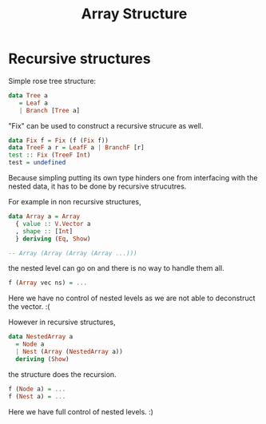#+TITLE: Array Structure
* Recursive structures
Simple rose tree structure: 
#+begin_src  haskell
  data Tree a
     = Leaf a
     | Branch [Tree a]
#+end_src

"Fix" can be used to construct a recursive strucure as well.
#+begin_src haskell
  data Fix f = Fix (f (Fix f))
  data TreeF a r = LeafF a | BranchF [r]
  test :: Fix (TreeF Int)
  test = undefined
#+end_src

Because simpling putting its own type hinders one from interfacing with the nested data, it has to be done by recursive strucutres.

For example in non recursive structures,
#+begin_src haskell
  data Array a = Array
    { value :: V.Vector a
    , shape :: [Int]
    } deriving (Eq, Show)

  -- Array (Array (Array (Array ...)))
#+end_src
the nested level can go on and there is no way to handle them all.
#+begin_src haskell
f (Array vec ns) = ... 
#+end_src
Here we have no control of nested levels as we are not able to deconstruct the vector. :(


However in recursive structures, 
#+begin_src haskell
data NestedArray a
  = Node a
  | Nest (Array (NestedArray a))
  deriving (Show)
#+end_src
the structure does the recursion.
#+begin_src haskell
  f (Node a) = ...
  f (Nest a) = ...
#+end_src
Here we have full control of nested levels. :)
